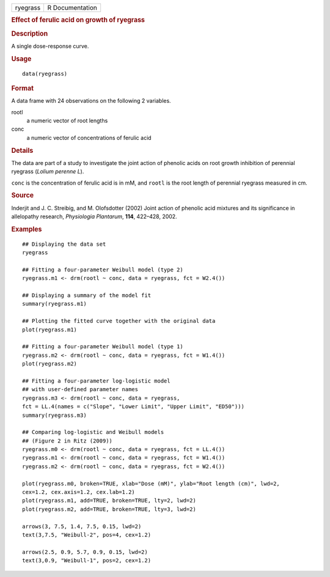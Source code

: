 .. container::

   .. container::

      ======== ===============
      ryegrass R Documentation
      ======== ===============

      .. rubric:: Effect of ferulic acid on growth of ryegrass
         :name: effect-of-ferulic-acid-on-growth-of-ryegrass

      .. rubric:: Description
         :name: description

      A single dose-response curve.

      .. rubric:: Usage
         :name: usage

      ::

         data(ryegrass)

      .. rubric:: Format
         :name: format

      A data frame with 24 observations on the following 2 variables.

      rootl
         a numeric vector of root lengths

      conc
         a numeric vector of concentrations of ferulic acid

      .. rubric:: Details
         :name: details

      The data are part of a study to investigate the joint action of
      phenolic acids on root growth inhibition of perennial ryegrass
      (*Lolium perenne L*).

      ``conc`` is the concentration of ferulic acid is in mM, and
      ``rootl`` is the root length of perennial ryegrass measured in cm.

      .. rubric:: Source
         :name: source

      Inderjit and J. C. Streibig, and M. Olofsdotter (2002) Joint
      action of phenolic acid mixtures and its significance in
      allelopathy research, *Physiologia Plantarum*, **114**, 422–428,
      2002.

      .. rubric:: Examples
         :name: examples

      ::

         ## Displaying the data set
         ryegrass

         ## Fitting a four-parameter Weibull model (type 2)
         ryegrass.m1 <- drm(rootl ~ conc, data = ryegrass, fct = W2.4())

         ## Displaying a summary of the model fit
         summary(ryegrass.m1)

         ## Plotting the fitted curve together with the original data
         plot(ryegrass.m1)

         ## Fitting a four-parameter Weibull model (type 1)
         ryegrass.m2 <- drm(rootl ~ conc, data = ryegrass, fct = W1.4())
         plot(ryegrass.m2)

         ## Fitting a four-parameter log-logistic model
         ## with user-defined parameter names
         ryegrass.m3 <- drm(rootl ~ conc, data = ryegrass, 
         fct = LL.4(names = c("Slope", "Lower Limit", "Upper Limit", "ED50")))
         summary(ryegrass.m3)

         ## Comparing log-logistic and Weibull models
         ## (Figure 2 in Ritz (2009))
         ryegrass.m0 <- drm(rootl ~ conc, data = ryegrass, fct = LL.4())
         ryegrass.m1 <- drm(rootl ~ conc, data = ryegrass, fct = W1.4())
         ryegrass.m2 <- drm(rootl ~ conc, data = ryegrass, fct = W2.4())

         plot(ryegrass.m0, broken=TRUE, xlab="Dose (mM)", ylab="Root length (cm)", lwd=2, 
         cex=1.2, cex.axis=1.2, cex.lab=1.2)
         plot(ryegrass.m1, add=TRUE, broken=TRUE, lty=2, lwd=2)
         plot(ryegrass.m2, add=TRUE, broken=TRUE, lty=3, lwd=2)

         arrows(3, 7.5, 1.4, 7.5, 0.15, lwd=2)
         text(3,7.5, "Weibull-2", pos=4, cex=1.2)

         arrows(2.5, 0.9, 5.7, 0.9, 0.15, lwd=2)
         text(3,0.9, "Weibull-1", pos=2, cex=1.2)
